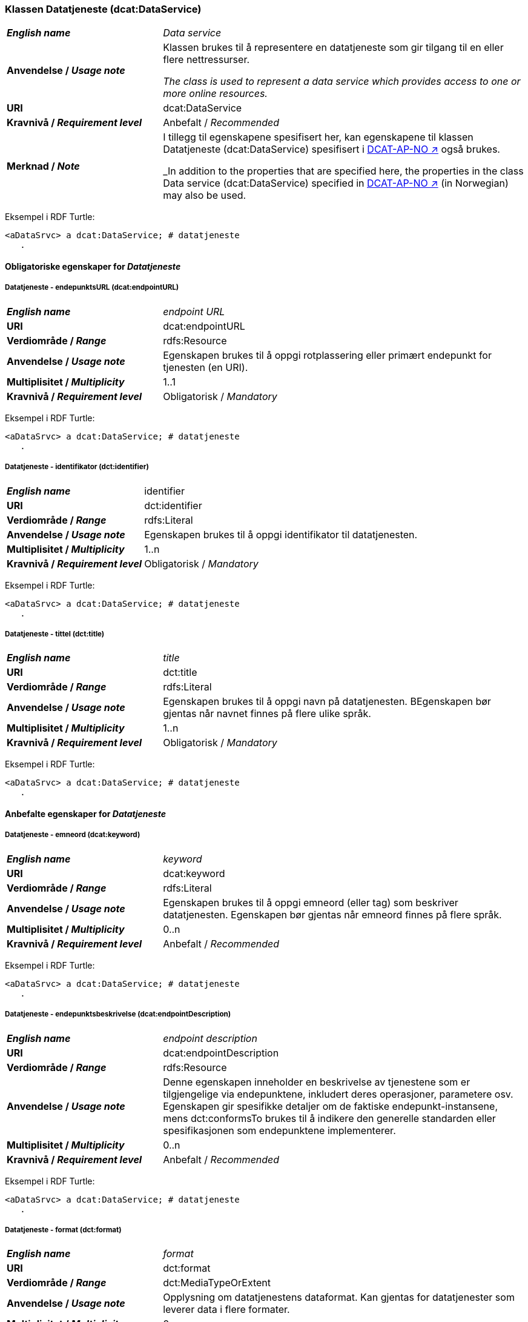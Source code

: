 === Klassen Datatjeneste (dcat:DataService) [[DataService]]

[cols="30s,70d"]
|===
| _English name_ | _Data service_
| Anvendelse / _Usage note_ | Klassen brukes til å representere en datatjeneste som gir tilgang til en eller flere nettressurser.

_The class is used to represent a data service which provides access to one or more online resources._
| URI | dcat:DataService
| Kravnivå / _Requirement level_ | Anbefalt / _Recommended_
| Merknad / _Note_ | I tillegg til egenskapene spesifisert her, kan egenskapene til klassen Datatjeneste (dcat:DataService) spesifisert i https://data.norge.no/specification/dcat-ap-no#Datatjeneste[DCAT-AP-NO ↗, window="_blank", role="ext-link"] også brukes. 

_In addition to the properties that are specified here, the properties in the class Data service (dcat:DataService) specified in https://data.norge.no/specification/dcat-ap-no#Datatjeneste[DCAT-AP-NO ↗, window="_blank", role="ext-link"] (in Norwegian) may also be used._
|===

Eksempel i RDF Turtle:
-----
<aDataSrvc> a dcat:DataService; # datatjeneste
   .
-----

==== Obligatoriske egenskaper for _Datatjeneste_ [[Datatjeneste-obligatoriske-egenskaper]]

===== Datatjeneste - endepunktsURL (dcat:endpointURL) [[Datatjeneste-endepunktsurl]]

[cols="30s,70d"]
|===
| _English name_ | _endpoint URL_
| URI | dcat:endpointURL
| Verdiområde / _Range_ | rdfs:Resource
| Anvendelse / _Usage note_ | Egenskapen brukes til å oppgi rotplassering eller primært endepunkt for tjenesten (en URI).
| Multiplisitet / _Multiplicity_ | 1..1
| Kravnivå / _Requirement level_ | Obligatorisk / _Mandatory_
|===

Eksempel i RDF Turtle:
-----
<aDataSrvc> a dcat:DataService; # datatjeneste
   .
-----


===== Datatjeneste - identifikator (dct:identifier) [[Datatjeneste-identifikator]]

[cols="30s,70d"]
|===
| _English name_ | identifier
| URI | dct:identifier
| Verdiområde / _Range_ | rdfs:Literal
| Anvendelse / _Usage note_ | Egenskapen brukes til å oppgi identifikator til datatjenesten.
| Multiplisitet / _Multiplicity_ | 1..n
| Kravnivå / _Requirement level_ | Obligatorisk / _Mandatory_
|===

Eksempel i RDF Turtle:
-----
<aDataSrvc> a dcat:DataService; # datatjeneste
   .
-----

===== Datatjeneste - tittel (dct:title) [[Datatjeneste-tittel]]

[cols="30s,70d"]
|===
| _English name_ | _title_
| URI | dct:title
| Verdiområde / _Range_ | rdfs:Literal
| Anvendelse / _Usage note_ | Egenskapen brukes til å oppgi navn på datatjenesten. BEgenskapen bør gjentas når navnet finnes på flere ulike språk.
| Multiplisitet / _Multiplicity_ | 1..n
| Kravnivå / _Requirement level_ | Obligatorisk / _Mandatory_
|===

Eksempel i RDF Turtle:
-----
<aDataSrvc> a dcat:DataService; # datatjeneste
   .
-----


==== Anbefalte egenskaper for _Datatjeneste_ [[Datatjeneste-anbefalte-egenskaper]]

===== Datatjeneste - emneord (dcat:keyword) [[Datatjeneste-emneord]]

[cols="30s,70d"]
|===
| _English name_ | _keyword_
| URI | dcat:keyword
| Verdiområde / _Range_ | rdfs:Literal
| Anvendelse / _Usage note_ | Egenskapen brukes til å oppgi emneord (eller tag) som beskriver datatjenesten. Egenskapen bør gjentas når emneord finnes på flere språk. 
| Multiplisitet / _Multiplicity_ | 0..n
| Kravnivå / _Requirement level_ | Anbefalt / _Recommended_
|===

Eksempel i RDF Turtle:
-----
<aDataSrvc> a dcat:DataService; # datatjeneste
   .
-----

===== Datatjeneste - endepunktsbeskrivelse (dcat:endpointDescription) [[Datatjeneste-endepunktsbeskrivelse]]

[cols="30s,70d"]
|===
| _English name_ | _endpoint description_
| URI | dcat:endpointDescription
| Verdiområde / _Range_ | rdfs:Resource
| Anvendelse / _Usage note_ | Denne egenskapen inneholder en beskrivelse av tjenestene som er tilgjengelige via endepunktene, inkludert deres operasjoner, parametere osv. Egenskapen gir spesifikke detaljer om de faktiske endepunkt-instansene, mens dct:conformsTo brukes til å indikere den generelle standarden eller spesifikasjonen som endepunktene implementerer.
| Multiplisitet / _Multiplicity_ | 0..n
| Kravnivå / _Requirement level_ | Anbefalt / _Recommended_
|===

Eksempel i RDF Turtle:
-----
<aDataSrvc> a dcat:DataService; # datatjeneste
   .
-----

===== Datatjeneste - format (dct:format) [[Datatjeneste-format]]

[cols="30s,70d"]
|===
| _English name_ |_format_
| URI |dct:format
| Verdiområde / _Range_ |dct:MediaTypeOrExtent
| Anvendelse / _Usage note_ |Opplysning om datatjenestens dataformat. Kan gjentas for datatjenester som leverer data i flere formater.
| Multiplisitet / _Multiplicity_ | 0..n
| Kravnivå / _Requirement level_ | Anbefalt / _Recommended_
|===

Eksempel i RDF Turtle:
-----
<aDataSrvc> a dcat:DataService; # datatjeneste
   .
-----

===== Datatjeneste - kontaktpunkt (dcat:contactPoint) [[Datatjeneste-kontaktpunkt]]

[cols="30s,70d"]
|===
| _English name_ | _contact point_
| URI | dcat:contactPoint
| Verdiområde / _Range_ | vcard:Kind
| Anvendelse / _Usage note_ | Referanse til kontaktpunkt med kontaktopplysninger. Disse kan brukes til å sende kommentarer om datatjenesten.
| Multiplisitet / _Multiplicity_ | 0..n
| Kravnivå / _Requirement level_ | Anbefalt / _Recommended_
|===

Eksempel i RDF Turtle:
-----
<aDataSrvc> a dcat:DataService; # datatjeneste
   .
-----

===== Datatjeneste - tema (dcat:theme) [[Datatjeneste-tema]]

[cols="30s,70d"]
|===
| _English name_ | _theme_
| URI | dcat:theme
| Verdiområde / _Range_ | skos:Concept
| Anvendelse / _Usage note_ | Referanse til et hovedtema for datatjenesten. En datatjeneste kan assosieres med flere tema.
| Multiplisitet / _Multiplicity_ | 0..n
| Kravnivå / _Requirement level_ | Anbefalt / _Recommended_
|===

Eksempel i RDF Turtle:
-----
<aDataSrvc> a dcat:DataService; # datatjeneste
   .
-----

===== Datatjeneste - tilgjengeliggjør datasett (dcat:servesDataset) [[Datatjeneste-tilgjengeliggjor-datasett]]

[cols="30s,70d"]
|===
| _English name_ | _serves dataset_
| URI | dcat:servesDataset
| Verdiområde / _Range_ | dcat:Dataset
| Anvendelse / _Usage note_ | Refererer til datasett som datatjenesten kan distribuere.
| Multiplisitet / _Multiplicity_ | 0..n
| Kravnivå / _Requirement level_ | Anbefalt / _Recommended_
|===

Eksempel i RDF Turtle:
-----
<aDataSrvc> a dcat:DataService; # datatjeneste
   .
-----

===== Datatjeneste - utgiver (dct:publisher) [[Datatjeneste-utgiver]]

[cols="30s,70d"]
|===
| _English name_ | _publisher_
| URI | dct:publisher
| Verdiområde / _Range_ | foaf:Agent
| Anvendelse / _Usage note_ | Referanse til en aktør (organisasjon) som er ansvarlig for å gjøre datatjenesten tilgjengelig. Bør være autoritativ URI for aktøren, f.eks.: `dct:publisher <\https://organization-catalogue.fellesdatakatalog.digdir.no/organizations/974760673>`.
| Multiplisitet / _Multiplicity_ | 0..1
| Kravnivå / _Requirement level_ | Anbefalt / _Recommended_
|===

Eksempel i RDF Turtle:
-----
<aDataSrvc> a dcat:DataService; # datatjeneste
   .
-----


==== Valgfrie egenskaper for _Datatjeneste_ [[Datatjeneste-valgfrie-egenskaper]]

===== Datatjeneste - beskrivelse (dct:description) [[Datatjeneste-beskrivelse]]
[cols="30s,70d"]
|===
| _English name_ | _description_
| URI | dct:description
| Verdiområde / _Range_ | rdfs:Literal
| Anvendelse / _Usage note_ | Inneholder en fritekstbeskrivelse av datatjenesten. Bør gjentas når beskrivelsen finnes på flere ulike språk.
| Multiplisitet / _Multiplicity_ | 0..n
| Kravnivå / _Requirement level_ | Valgfri / _Optional_
|===

Eksempel i RDF Turtle:
-----
<aDataSrvc> a dcat:DataService; # datatjeneste
   .
-----

===== Datatjeneste - dokumentasjon (foaf:page) [[Datatjeneste-dokumentasjon]]
[cols="30s,70d"]
|===
| _English name_ | _page (documentation)_
| URI | foaf:page
| Verdiområde / _Range_ | foaf:Document
| Anvendelse / _Usage note_ | Referanse til en side eller et dokument som beskriver datatjenesten.
| Multiplisitet / _Multiplicity_ | 0..n
| Kravnivå / _Requirement level_ | Valgfri / _Optional_
|===

Eksempel i RDF Turtle:
-----
<aDataSrvc> a dcat:DataService; # datatjeneste
   .
-----

===== Datatjeneste - i samsvar med (dct:conformsTo) [[Datatjeneste-i-samsvar-med]]
[cols="30s,70d"]
|===
| _English name_ | _conforms to_
| URI | dct:conformsTo
| Verdiområde / _Range_ | dct:Standard
| Anvendelse / _Usage note_ | Referanse til en spesifikasjon eller standard som datatjenesten implementerer.
| Multiplisitet / _Multiplicity_ | 0..n
| Kravnivå / _Requirement level_ | Valgfri / _Optional_
|===

Eksempel i RDF Turtle:
-----
<aDataSrvc> a dcat:DataService; # datatjeneste
   .
-----

===== Datatjeneste - landingsside (dcat:landingPage) [[Datatjeneste-landingsside]]
[cols="30s,70d"]
|===
| _English name_ | _landing page_
| URI | dcat:landingPage
| Verdiområde / _Range_ | foaf:Document
| Anvendelse / _Usage note_ | Referanse til nettside som gir tilgang til datatjenesten og/eller tilleggsinformasjon. Intensjonen er å peke til en landingsside hos den opprinnelige datautgiveren.
| Multiplisitet / _Multiplicity_ | 0..1
| Kravnivå / _Requirement level_ | Valgfri / _Optional_
|===

Eksempel i RDF Turtle:
-----
<aDataSrvc> a dcat:DataService; # datatjeneste
   .
-----

===== Datatjeneste - lisens (dct:license) [[Datatjeneste-lisens]]
[cols="30s,70d"]
|===
| _English name_ | _licence_
| URI | dct:license
| Verdiområde / _Range_ | dct:LicenseDocument
| Anvendelse / _Usage note_ | Inneholder lisensen som datatjenesten blir gjort tilgjengelig under.
| Multiplisitet / _Multiplicity_ | 0..1
| Kravnivå / _Requirement level_ | Valgfri / _Optional_
|===

Eksempel i RDF Turtle:
-----
<aDataSrvc> a dcat:DataService; # datatjeneste
   .
-----

===== Datatjeneste - medietype (dcat:mediaType) [[Datatjeneste-medietype]]

[cols="30s,70d"]
|===
| _English name_ | _media type_
| URI | dcat:mediaType
| Verdiområde / _Range_ | dct:MediaType
| Anvendelse / _Usage note_ | Opplysning om datatjenestens medietype. Kan gjentas for API-er og sluttbrukerapplikasjoner som leverer data i flere medietyper.
| Multiplisitet / _Multiplicity_ | 0..n
| Kravnivå / _Requirement level_ | Valgfri / _Optional_
|===

Eksempel i RDF Turtle:
-----
<aDataSrvc> a dcat:DataService; # datatjeneste
   .
-----

===== Datatjeneste - tilgangsrettigheter (dct:accessRights) [[Datatjeneste-tilgangsrettigheter]]

[cols="30s,70d"]
|===
| _English name_ | _access rights_
| URI | dct:accessRights
| Verdiområde / _Range_ | dct:RightsStatement
| Anvendelse / _Usage note_ | Denne egenskapen kan inkludere informasjon angående tilgang eller begrensninger basert på personvern, sikkerhet eller andre retningslinjer.
| Multiplisitet / _Multiplicity_ | 0..1
| Kravnivå / _Requirement level_ | Valgfri / _Optional_
|===

Eksempel i RDF Turtle:
-----
<aDataSrvc> a dcat:DataService; # datatjeneste
   .
-----
